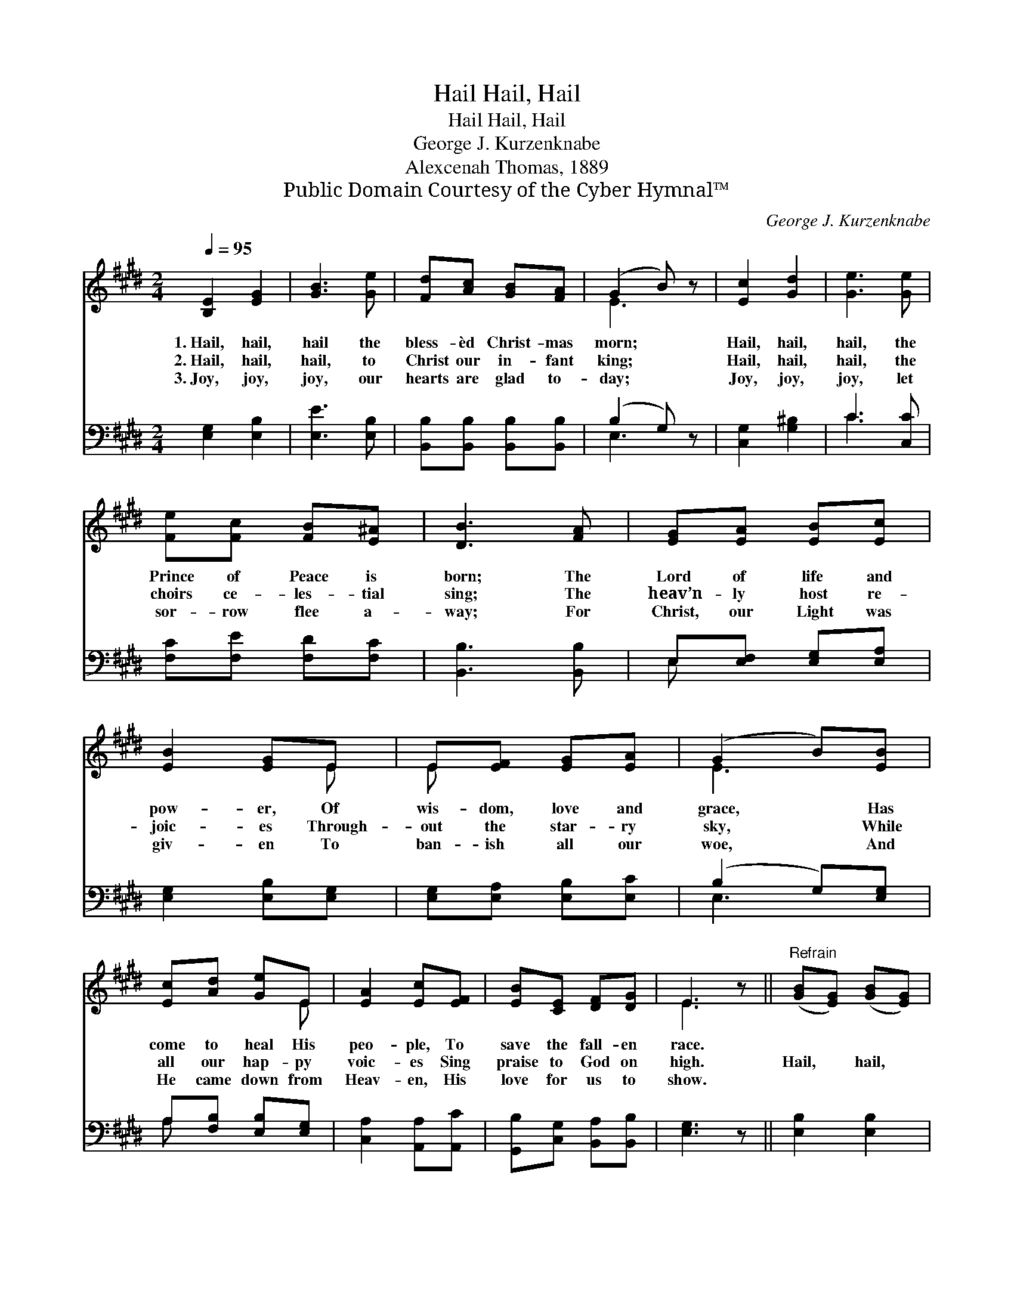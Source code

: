 X:1
T:Hail, Hail, Hail
T:Hail, Hail, Hail
T:George J. Kurzenknabe
T:Alexcenah Thomas, 1889
T:Public Domain Courtesy of the Cyber Hymnal™
C:George J. Kurzenknabe
Z:Public Domain
Z:Courtesy of the Cyber Hymnal™
%%score ( 1 2 ) ( 3 4 )
L:1/8
Q:1/4=95
M:2/4
K:E
V:1 treble 
V:2 treble 
V:3 bass 
V:4 bass 
V:1
 [B,E]2 [EG]2 | [GB]3 [Ge] | [Fd][Ac] [GB][FA] | (G2 B) z | [Ec]2 [Gd]2 | [Ge]3 [Ge] | %6
w: 1.~Hail, hail,|hail the|bless- èd Christ- mas|morn; *|Hail, hail,|hail, the|
w: 2.~Hail, hail,|hail, to|Christ our in- fant|king; *|Hail, hail,|hail, the|
w: 3.~Joy, joy,|joy, our|hearts are glad to-|day; *|Joy, joy,|joy, let|
 [Fe][Fc] [FB][E^A] | [DB]3 [FA] | [EG][EA] [EB][Ec] | [EB]2 [EG]E | E[EF] [EG][EA] | (G2 B)[EB] | %12
w: Prince of Peace is|born; The|Lord of life and|pow- er, Of|wis- dom, love and|grace, * Has|
w: choirs ce- les- tial|sing; The|heav’n- ly host re-|joic- es Through-|out the star- ry|sky, * While|
w: sor- row flee a-|way; For|Christ, our Light was|giv- en To|ban- ish all our|woe, * And|
 [Ec][Ad] [Ge]E | [EA]2 [Ec][EF] | [EB][CE] [DF][DG] | E3 z ||"^Refrain" ([GB][EG]) ([GB][EG]) | %17
w: come to heal His|peo- ple, To|save the fall- en|race.||
w: all our hap- py|voic- es Sing|praise to God on|high.|Hail, * hail, *|
w: He came down from|Heav- en, His|love for us to|show.||
 [Ge]3 [Ec] | [EB][EG] [DF][FA] | (G2 B) z | (cA) (dB) | [Ge]3 [Ec] | [EB][EG] [DF][DG] | E3 z |] %24
w: |||||||
w: hail, let|an- gels pros- trate|fall; *|Hail, * hail, *|hail, and|crown Him Lord of|all.|
w: |||||||
V:2
 x4 | x4 | x4 | E3 x | x4 | x4 | x4 | x4 | x4 | x3 E | E x3 | E3 x | x3 E | x4 | x4 | E3 x || x4 | %17
 x4 | x4 | E3 x | E2 A2 | x4 | x4 | E3 x |] %24
V:3
 [E,G,]2 [E,B,]2 | [E,E]3 [E,B,] | [B,,B,][B,,B,] [B,,B,][B,,B,] | (B,2 G,) z | [C,G,]2 [G,^B,]2 | %5
 C3 [C,C] | [F,C][F,E] [F,D][F,C] | [B,,B,]3 [B,,B,] | E,[E,F,] [E,G,][E,A,] | %9
 [E,G,]2 [E,B,][E,G,] | [E,G,][E,A,] [E,B,][E,C] | (B,2 G,)[E,G,] | A,[F,B,] [E,B,][E,G,] | %13
 [C,A,]2 [A,,A,][A,,C] | [G,,B,][C,G,] [B,,A,][B,,B,] | [E,G,]3 z || [E,B,]2 [E,B,]2 | %17
 [E,B,]3 [A,,A,] | [B,,G,][B,,B,] [B,,B,][B,,B,] | (B,2 G,) z | A,2 [F,B,]2 | [E,B,]3 [A,,A,] | %22
 [B,,G,][B,,B,] [B,,A,][B,,B,] | [E,G,]3 z |] %24
V:4
 x4 | x4 | x4 | E,3 x | x4 | C3 x | x4 | x4 | E, x3 | x4 | x4 | E,3 x | A, x3 | x4 | x4 | x4 || %16
 x4 | x4 | x4 | E,3 x | A,2 x2 | x4 | x4 | x4 |] %24

